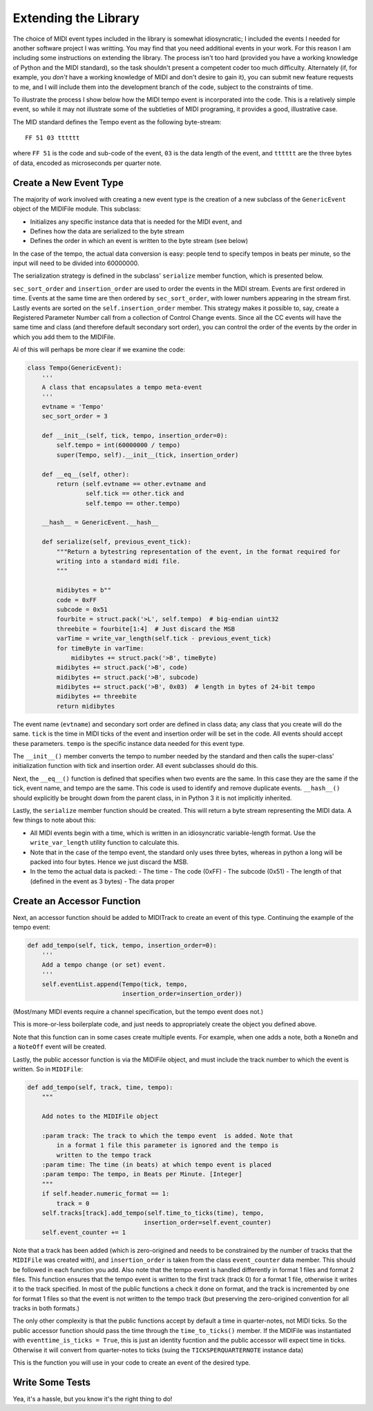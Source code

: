 Extending the Library
=====================

The choice of MIDI event types included in the library is somewhat
idiosyncratic; I included the events I needed for another software
project I was writting. You may find that you need additional events in
your work. For this reason I am including some instructions on extending
the library.  The process isn't too hard (provided you have a working
knowledge of Python and the MIDI standard), so the task shouldn't present
a competent coder too much difficulty. Alternately (if, for example,
you *don't* have a working knowledge of MIDI and don't desire to gain it),
you can submit new feature requests to me, and I will include them into
the development branch of the code, subject to the constraints of time.

To illustrate the process I show below how the MIDI tempo event is
incorporated into the code. This is a relatively simple event, so while
it may not illustrate some of the subtleties of MIDI programing, it
provides a good, illustrative case.

The MID standard defines the Tempo event as the following byte-stream::

  FF 51 03 tttttt

where ``FF 51`` is the code and sub-code of the event, ``03`` is the data
length of the event, and ``tttttt`` are the three bytes of data, encoded as
microseconds per quarter note.

Create a New Event Type
-----------------------

The majority of work involved with creating a new event type is the
creation of a new subclass of the ``GenericEvent``
object of the MIDIFile module. This subclass:

- Initializes any specific instance data that is needed for the MIDI event, and
- Defines how the data are serialized to the byte stream
- Defines the order in which an event is written to the byte stream (see below)

In the case of the tempo, the actual data conversion is easy: people tend
to specify tempos in beats per minute, so the input will need to be divided into
60000000.

The serialization strategy is defined in the subclass' ``serialize`` member
function, which is presented below.

``sec_sort_order`` and ``insertion_order`` are used to order the events
in the MIDI stream. Events are first ordered in time. Events at the
same time are then ordered by ``sec_sort_order``, with lower numbers appearing
in the stream first. Lastly events are sorted on the ``self.insertion_order``
member. This strategy makes it possible to, say, create a Registered Parameter Number call
from a collection of Control Change events. Since all the CC events will
have the same time and class (and therefore default secondary sort order), you can control
the order of the events by the order in which you add them to the MIDIFile.

Al of this will perhaps be more clear if we examine the code:

.. code:: python

  class Tempo(GenericEvent):
      '''
      A class that encapsulates a tempo meta-event
      '''
      evtname = 'Tempo'
      sec_sort_order = 3

      def __init__(self, tick, tempo, insertion_order=0):
          self.tempo = int(60000000 / tempo)
          super(Tempo, self).__init__(tick, insertion_order)

      def __eq__(self, other):
          return (self.evtname == other.evtname and
                  self.tick == other.tick and
                  self.tempo == other.tempo)

      __hash__ = GenericEvent.__hash__

      def serialize(self, previous_event_tick):
          """Return a bytestring representation of the event, in the format required for
          writing into a standard midi file.
          """

          midibytes = b""
          code = 0xFF
          subcode = 0x51
          fourbite = struct.pack('>L', self.tempo)  # big-endian uint32
          threebite = fourbite[1:4]  # Just discard the MSB
          varTime = write_var_length(self.tick - previous_event_tick)
          for timeByte in varTime:
              midibytes += struct.pack('>B', timeByte)
          midibytes += struct.pack('>B', code)
          midibytes += struct.pack('>B', subcode)
          midibytes += struct.pack('>B', 0x03)  # length in bytes of 24-bit tempo
          midibytes += threebite
          return midibytes


The event name (``evtname``) and secondary sort order are defined in class data; any class that
you create will do the same. ``tick`` is the time in MIDI ticks of the event and
insertion order will be set in the code. All events should accept these
parameters. ``tempo`` is the specific instance data needed for this event type.

The ``__init__()`` member converts the tempo to number needed by the standard and
then calls the super-class' initialization function with tick and insertion order.
All event subclasses should do this.

Next, the ``__eq__()`` function is defined that specifies when two events are
the same. In this case they are the same if the tick, event name, and tempo are
the same. This code is used to identify and remove duplicate events. ``__hash__()``
should explicitly be brought down from the parent class, in in Python 3 it is
not implicitly inherited.

Lastly, the ``serialize`` member function should be created. This will return a
byte stream representing the MIDI data. A few things to note about this:

- All MIDI events begin with a time, which is written in an idiosyncratic
  variable-length format. Use the ``write_var_length`` utility function to calculate
  this.
- Note that in the case of the tempo event, the standard only uses three bytes,
  whereas in python a long will be packed into four bytes. Hence we just
  discard the MSB.
- In the temo the actual data is packed:
  - The time
  - The code (0xFF)
  - The subcode (0x51)
  - The length of that (defined in the event as 3 bytes)
  - The data proper

Create an Accessor Function
---------------------------

Next, an accessor function should be added to MIDITrack to create an
event of this type. Continuing the example of the tempo event:

.. code:: python

  def add_tempo(self, tick, tempo, insertion_order=0):
      '''
      Add a tempo change (or set) event.
      '''
      self.eventList.append(Tempo(tick, tempo,
                            insertion_order=insertion_order))

(Most/many MIDI events require a channel specification, but the tempo event
does not.)

This is more-or-less boilerplate code, and just needs to appropriately create the
object you defined above.

Note that this function can in some cases create multiple events. For example,
when one adds a note, both a ``NoneOn`` and a ``NoteOff`` event will be created.

Lastly, the public accessor function is via the MIDIFile object, and must include
the track number to which the event is written. So in ``MIDIFile``:

.. code:: python

  def add_tempo(self, track, time, tempo):
      """

      Add notes to the MIDIFile object

      :param track: The track to which the tempo event  is added. Note that
          in a format 1 file this parameter is ignored and the tempo is
          written to the tempo track
      :param time: The time (in beats) at which tempo event is placed
      :param tempo: The tempo, in Beats per Minute. [Integer]
      """
      if self.header.numeric_format == 1:
          track = 0
      self.tracks[track].add_tempo(self.time_to_ticks(time), tempo,
                                  insertion_order=self.event_counter)
      self.event_counter += 1

Note that a track has been added (which is zero-origined and needs to be
constrained by the number of tracks that the ``MIDIFile`` was created with),
and ``insertion_order`` is taken from the class ``event_counter``
data member. This should be followed in each function you add. Also note that
the tempo event is handled differently in format 1 files and format 2 files.
This function ensures that the tempo event is written to the first track
(track 0) for a format 1 file, otherwise it writes it to the track specified.
In most of the public functions a check it done on format, and the track is
incremented by one for format 1 files so that the event is not written to the
tempo track (but preserving the zero-origined convention for all tracks in
both formats.)

The only other complexity is that the public functions accept by default a time
in quarter-notes, not MIDI ticks. So the public accessor function should
pass the time through the ``time_to_ticks()`` member. If the MIDIFile was
instantiated with ``eventtime_is_ticks = True``, this is just an identity fucntion
and the public accessor will expect time in ticks. Otherwise it will convert from
quarter-notes to ticks (suing the ``TICKSPERQUARTERNOTE`` instance data)

This is the function you will use in your code to create an event of
the desired type.

Write Some Tests
----------------

Yea, it's a hassle, but you know it's the right thing to do!
